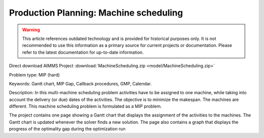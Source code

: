 Production Planning: Machine scheduling
=========================================

.. warning::
   This article references outdated technology and is provided for historical purposes only. 
   It is not recommended to use this information as a primary source for current projects or documentation. Please refer to the latest documentation for up-to-date information.

.. meta::
   :keywords: Gantt chart, MIP Gap, Callback procedures, GMP, Calendar
   :description: This machine scheduling problem is formulated as a MIP problem.

Direct download AIMMS Project :download:`MachineScheduling.zip <model/MachineScheduling.zip>`

.. Go to the example on GitHub: https://github.com/aimms/examples/tree/master/Practical%20Examples/ProductionPlanning/MachineScheduling

Problem type:
MIP (hard)

Keywords:
Gantt chart, MIP Gap, Callback procedures, GMP, Calendar.

Description:
In this multi-machine scheduling problem activities have to be assigned to
one machine, while taking into account the delivery (or due) dates of the
activities. The objective is to minimize the makespan. The machines are
different. This machine scheduling problem is formulated as a MIP problem.

The project contains one page showing a Gantt chart that displays the
assignment of the activities to the machines. The Gantt chart is updated
whenever the solver finds a new solution. The page also contains a graph
that displays the progress of the optimality gap during the optimization run



